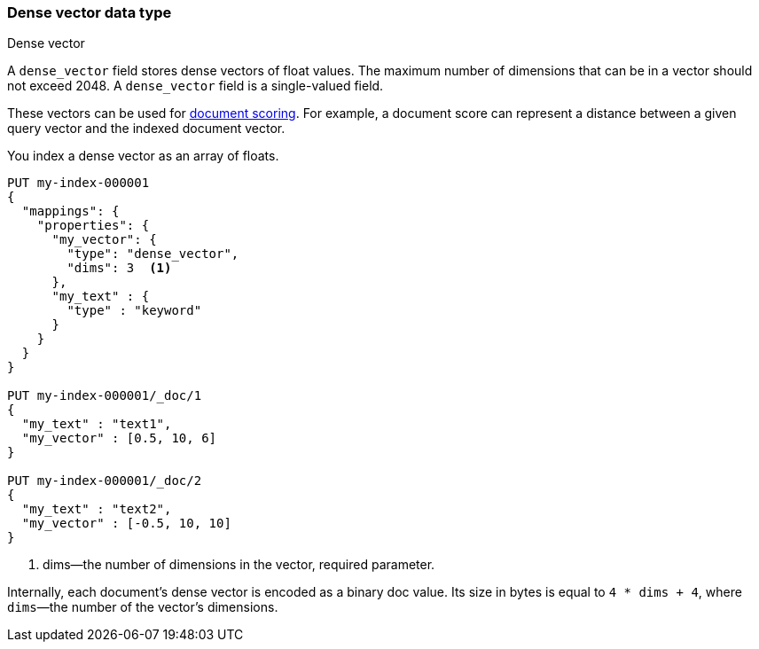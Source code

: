 [role="xpack"]
[testenv="basic"]
[[dense-vector]]
=== Dense vector data type
++++
<titleabbrev>Dense vector</titleabbrev>
++++

A `dense_vector` field stores dense vectors of float values.
The maximum number of dimensions that can be in a vector should
not exceed 2048. A `dense_vector` field is a single-valued field.

These vectors can be used for <<vector-functions,document scoring>>.
For example, a document score can represent a distance between
a given query vector and the indexed document vector.

You index a dense vector as an array of floats.

[source,console]
--------------------------------------------------
PUT my-index-000001
{
  "mappings": {
    "properties": {
      "my_vector": {
        "type": "dense_vector",
        "dims": 3  <1>
      },
      "my_text" : {
        "type" : "keyword"
      }
    }
  }
}

PUT my-index-000001/_doc/1
{
  "my_text" : "text1",
  "my_vector" : [0.5, 10, 6]
}

PUT my-index-000001/_doc/2
{
  "my_text" : "text2",
  "my_vector" : [-0.5, 10, 10]
}

--------------------------------------------------

<1> dims—the number of dimensions in the vector, required parameter.

Internally, each document's dense vector is encoded as a binary
doc value. Its size in bytes is equal to
`4 * dims + 4`, where `dims`—the number of the vector's dimensions.
